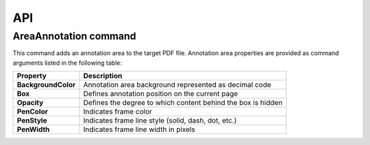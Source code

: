 API
===

AreaAnnotation command
########

This command adds an annotation area to the target PDF file. Annotation area properties are provided as command arguments listed in the following table:

.. table::
====================  =============================================================
Property              Description
====================  =============================================================
**BackgroundColor**   Annotation area background represented as decimal code
**Box**               Defines annotation position on the current page
**Opacity**           Defines the degree to which content behind the box is hidden
**PenColor**          Indicates frame color
**PenStyle**          Indicates frame line style (solid, dash, dot, etc.)
**PenWidth**          Indicates frame line width in pixels
====================  =============================================================
